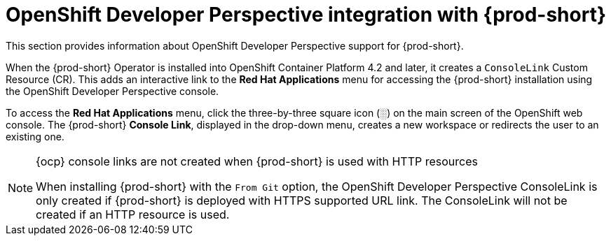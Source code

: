// accessing-che-from-openshift-developer-perspective

[id="openshift-developer-perspective-integration-with-che_{context}"]
= OpenShift Developer Perspective integration with {prod-short}

This section provides information about OpenShift Developer Perspective support for {prod-short}.

When the {prod-short} Operator is installed into OpenShift Container Platform 4.2 and later, it creates a `ConsoleLink` Custom Resource (CR). This adds an interactive link to the *Red Hat Applications* menu for accessing the {prod-short} installation using the OpenShift Developer Perspective console.

To access the *Red Hat Applications* menu, click the three-by-three square icon (░) on the main screen of the OpenShift web console. The {prod-short} *Console Link*, displayed in the drop-down menu, creates a new workspace or redirects the user to an existing one.

[NOTE]
====
.{ocp} console links are not created when {prod-short} is used with HTTP resources

When installing {prod-short} with the `From Git` option, the OpenShift Developer Perspective ConsoleLink is only created if {prod-short} is deployed with HTTPS supported URL link. The ConsoleLink will not be created if an HTTP resource is used.
====

////
.Additional resources

* A bulleted list of links to other material closely related to the contents of the concept module.
* Currently, modules cannot include xrefs, so you cannot include links to other content in your collection. If you need to link to another assembly, add the xref to the assembly that includes this module.
* For more details on writing concept modules, see the link:https://github.com/redhat-documentation/modular-docs#modular-documentation-reference-guide[Modular Documentation Reference Guide].
* Use a consistent system for file names, IDs, and titles. For tips, see _Anchor Names and File Names_ in link:https://github.com/redhat-documentation/modular-docs#modular-documentation-reference-guide[Modular Documentation Reference Guide].
////
